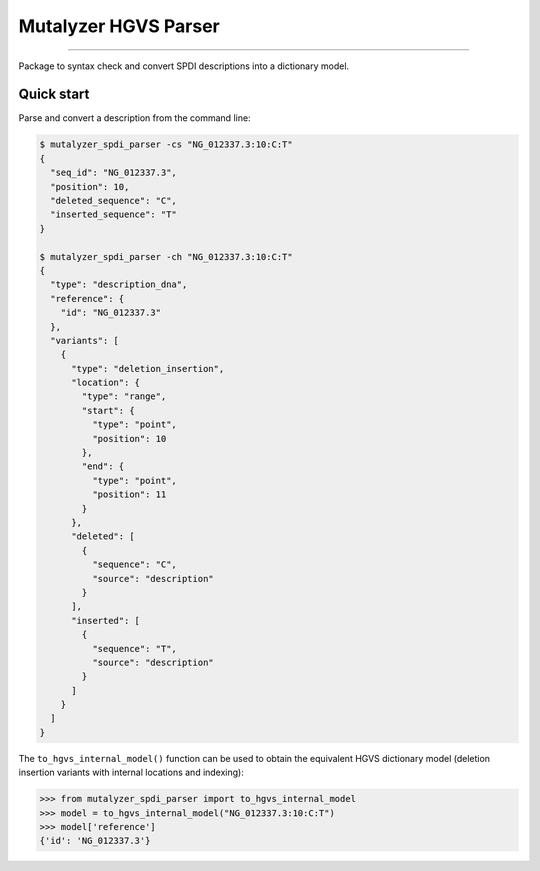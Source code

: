 Mutalyzer HGVS Parser
=====================

.. image:: https://img.shields.io/github/last-commit/mutalyzer/spdi-parser.svg
   :target: https://github.com/mutalyzer/spdi-parser/graphs/commit-activity
.. image:: https://readthedocs.org/projects/mutalyzer-spdi-parser/badge/?version=latest
   :target: https://mutalyzer-spdi-parser.readthedocs.io/en/latest
.. image:: https://img.shields.io/github/release-date/mutalyzer/spdi-parser.svg
   :target: https://github.com/mutalyzer/spdi-parser/releases
.. image:: https://img.shields.io/github/release/mutalyzer/spdi-parser.svg
   :target: https://github.com/mutalyzer/spdi-parser/releases
.. image:: https://img.shields.io/pypi/v/mutalyzer-spdi-parser.svg
   :target: https://pypi.org/project/mutalyzer-spdi-parser/
.. image:: https://img.shields.io/github/languages/code-size/mutalyzer/spdi-parser.svg
   :target: https://github.com/mutalyzer/spdi-parser
.. image:: https://img.shields.io/github/languages/count/mutalyzer/spdi-parser.svg
   :target: https://github.com/mutalyzer/spdi-parser
.. image:: https://img.shields.io/github/languages/top/mutalyzer/spdi-parser.svg
   :target: https://github.com/mutalyzer/spdi-parser
.. image:: https://img.shields.io/github/license/mutalyzer/spdi-parser.svg
   :target: https://raw.githubusercontent.com/mutalyzer/spdi-parser/master/LICENSE.md

----

Package to syntax check and convert SPDI descriptions into a dictionary model.


Quick start
-----------

Parse and convert a description from the command line:

.. code-block:: console

    $ mutalyzer_spdi_parser -cs "NG_012337.3:10:C:T"
    {
      "seq_id": "NG_012337.3",
      "position": 10,
      "deleted_sequence": "C",
      "inserted_sequence": "T"
    }

    $ mutalyzer_spdi_parser -ch "NG_012337.3:10:C:T"
    {
      "type": "description_dna",
      "reference": {
        "id": "NG_012337.3"
      },
      "variants": [
        {
          "type": "deletion_insertion",
          "location": {
            "type": "range",
            "start": {
              "type": "point",
              "position": 10
            },
            "end": {
              "type": "point",
              "position": 11
            }
          },
          "deleted": [
            {
              "sequence": "C",
              "source": "description"
            }
          ],
          "inserted": [
            {
              "sequence": "T",
              "source": "description"
            }
          ]
        }
      ]
    }


The ``to_hgvs_internal_model()`` function can be used to obtain the equivalent
HGVS dictionary model (deletion insertion variants with internal locations and
indexing):

.. code:: python

    >>> from mutalyzer_spdi_parser import to_hgvs_internal_model
    >>> model = to_hgvs_internal_model("NG_012337.3:10:C:T")
    >>> model['reference']
    {'id': 'NG_012337.3'}
